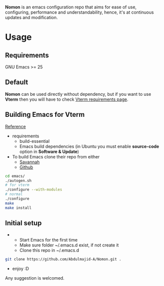 *Nomon* is an emacs configuration repo that aims for ease of use, configuring, performance and understandability, hence,
it's at continuous updates and modification.

* Usage
** Requirements
GNU Emacs >= 25
** Default
*Nomon* can be used directly without dependency, but if you want to use *Vterm* then you will have to check
[[https://github.com/akermu/emacs-libvterm#requirements][Vterm requirements page]].
** Building Emacs for *Vterm*
[[http://ergoemacs.org/emacs/building_emacs_from_git_repository.html][Reference]]
+ requirements
  - build-essential
  - Emacs build dependencies (in Ubuntu you must enable *source-code* option in *Software & Update*)
    
+ To build Emacs clone their repo from either
  - [[https://git.savannah.gnu.org/git/emacs.git][Savannah]]
  - [[https://github.com/emacs-mirror/emacs.git][Github]]
    
#+BEGIN_SRC sh
  cd emacs/
  ./autogen.sh
  # for vterm
  ./configure --with-modules
  # normal
  ./configure
  make
  make install
#+END_SRC

** Initial setup
+ 
  - Start Emacs for the first time
  - Make sure folder ~/.emacs.d exist, if not create it
  - Clone this repo in ~/.emacs.d   
#+BEGIN_SRC sh
  git clone https://github.com/Abdulmajid-A/Nomon.git .
#+END_SRC
  - enjoy :D


  
Any suggestion is welcomed.
